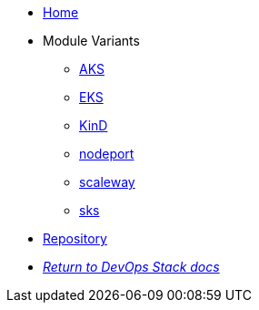 * xref:ROOT:README.adoc[Home]
* Module Variants
** xref:ROOT:aks/README.adoc[AKS]
** xref:ROOT:eks/README.adoc[EKS]
** xref:ROOT:kind/README.adoc[KinD]
** xref:ROOT:nodeport/README.adoc[nodeport]
** xref:ROOT:scaleway/README.adoc[scaleway]
** xref:ROOT:sks/README.adoc[sks]
* https://github.com/camptocamp/devops-stack-module-traefik[Repository,window=_blank]
* xref:ROOT:ROOT:index.adoc[_Return to DevOps Stack docs_]

